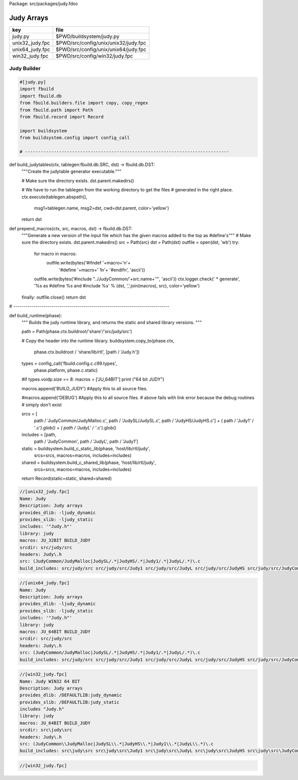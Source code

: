 Package: src/packages/judy.fdoc


===========
Judy Arrays
===========

=============== ====================================
key             file                                 
=============== ====================================
judy.py         $PWD/buildsystem/judy.py             
unix32_judy.fpc $PWD/src/config/unix/unix32/judy.fpc 
unix64_judy.fpc $PWD/src/config/unix/unix64/judy.fpc 
win32_judy.fpc  $PWD/src/config/win32/judy.fpc       
=============== ====================================



Judy Builder
============


.. code-block:: python

  #[judy.py]
  import fbuild
  import fbuild.db
  from fbuild.builders.file import copy, copy_regex
  from fbuild.path import Path
  from fbuild.record import Record
  
  import buildsystem
  from buildsystem.config import config_call
  
  # ------------------------------------------------------------------------------
  
def build_judytables(ctx, tablegen:fbuild.db.SRC, dst) -> fbuild.db.DST:
    """Create the judytable generator executable."""

    # Make sure the directory exists.
    dst.parent.makedirs()

    # We have to run the tablegen from the working directory to get the files
    # generated in the right place.
    ctx.execute(tablegen.abspath(),
        msg1=tablegen.name,
        msg2=dst,
        cwd=dst.parent,
        color='yellow')

    return dst

def prepend_macros(ctx, src, macros, dst) -> fbuild.db.DST:
    """Generate a new version of the input file which has the given macros added to the top as #define's"""
    # Make sure the directory exists.
    dst.parent.makedirs()
    src = Path(src)
    dst = Path(dst)
    outfile = open(dst, 'wb')
    try: 
        for macro in macros:
            outfile.write(bytes('#ifndef '+macro+'\n'+
                                '#define '+macro+' 1\n'+
                                '#endif\n', 'ascii'))
        outfile.write(bytes('#include "../JudyCommon/'+src.name+'"', 'ascii'))
        ctx.logger.check(' * generate', '%s as #define %s and #include %s' % (dst, ','.join(macros), src), color='yellow')
    finally: outfile.close()
    return dst
    
    
# ------------------------------------------------------------------------------

def build_runtime(phase):
    """
    Builds the judy runtime library, and returns the static and shared
    library versions.
    """

    path = Path(phase.ctx.buildroot/'share'/'src/judy/src')

    # Copy the header into the runtime library.
    buildsystem.copy_to(phase.ctx,
        phase.ctx.buildroot / 'share/lib/rtl',
        [path / 'Judy.h'])

    types = config_call('fbuild.config.c.c99.types',
        phase.platform, phase.c.static)

    #if types.voidp.size == 8:
    macros = ['JU_64BIT']
    print ("64 bit JUDY")
   
    macros.append('BUILD_JUDY') #Apply this to all source files.

    #macros.append('DEBUG') #Apply this to all source files.
    # above fails with link error because the debug routines
    # simply don't exist

    srcs =  [
        path / 'JudyCommon/JudyMalloc.c',
        path / 'JudySL/JudySL.c',
        path / 'JudyHS/JudyHS.c'] + (
        path / 'Judy1' / '*.c').glob() + (
        path / 'JudyL' / '*.c').glob()

    includes = [path, 
                path / 'JudyCommon', 
                path / 'JudyL', 
                path / 'Judy1']
    
    static = buildsystem.build_c_static_lib(phase, 'host/lib/rtl/judy',
        srcs=srcs,
        macros=macros,
        includes=includes)

    shared = buildsystem.build_c_shared_lib(phase, 'host/lib/rtl/judy',
        srcs=srcs,
        macros=macros,
        includes=includes)

    return Record(static=static, shared=shared)



.. code-block:: fpc

  //[unix32_judy.fpc]
  Name: Judy
  Description: Judy arrays
  provides_dlib: -ljudy_dynamic
  provides_slib: -ljudy_static
  includes: '"Judy.h"'
  library: judy
  macros: JU_32BIT BUILD_JUDY
  srcdir: src/judy/src
  headers: Judy\.h
  src: (JudyCommon/JudyMalloc|JudySL/.*|JudyHS/.*|Judy1/.*|JudyL/.*)\.c
  build_includes: src/judy/src src/judy/src/Judy1 src/judy/src/JudyL src/judy/src/JudyHS src/judy/src/JudyCommon


.. code-block:: fpc

  //[unix64_judy.fpc]
  Name: Judy
  Description: Judy arrays
  provides_dlib: -ljudy_dynamic
  provides_slib: -ljudy_static
  includes: '"Judy.h"'
  library: judy
  macros: JU_64BIT BUILD_JUDY
  srcdir: src/judy/src
  headers: Judy\.h
  src: (JudyCommon/JudyMalloc|JudySL/.*|JudyHS/.*|Judy1/.*|JudyL/.*)\.c
  build_includes: src/judy/src src/judy/src/Judy1 src/judy/src/JudyL src/judy/src/JudyHS src/judy/src/JudyCommon


.. code-block:: fpc

  //[win32_judy.fpc]
  Name: Judy WIN32 64 BIT
  Description: Judy arrays
  provides_dlib: /DEFAULTLIB:judy_dynamic
  provides_slib: /DEFAULTLIB:judy_static
  includes "Judy.h"
  library: judy
  macros: JU_64BIT BUILD_JUDY
  srcdir: src\judy\src
  headers: Judy\.h
  src: (JudyCommon\\JudyMalloc|JudySL\\.*|JudyHS\\.*|Judy1\\.*|JudyL\\.*)\.c
  build_includes: src\judy\src src\judy\src\Judy1 src\judy\src\JudyL src\judy\src\JudyHS src\judy\src\JudyCommon




.. code-block:: fpc

  //[win32_judy.fpc]
